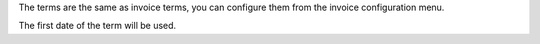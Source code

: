 The terms are the same as invoice terms, you can configure them
from the invoice configuration menu.

The first date of the term will be used.